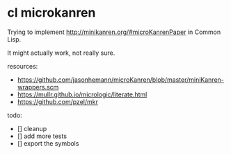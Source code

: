 * cl microkanren

Trying to implement http://minikanren.org/#microKanrenPaper in Common Lisp.

It might actually work, not really sure.

resources:
- https://github.com/jasonhemann/microKanren/blob/master/miniKanren-wrappers.scm
- https://mullr.github.io/micrologic/literate.html
- https://github.com/pzel/mkr

todo:

- [] cleanup
- [] add more tests
- [] export the symbols
